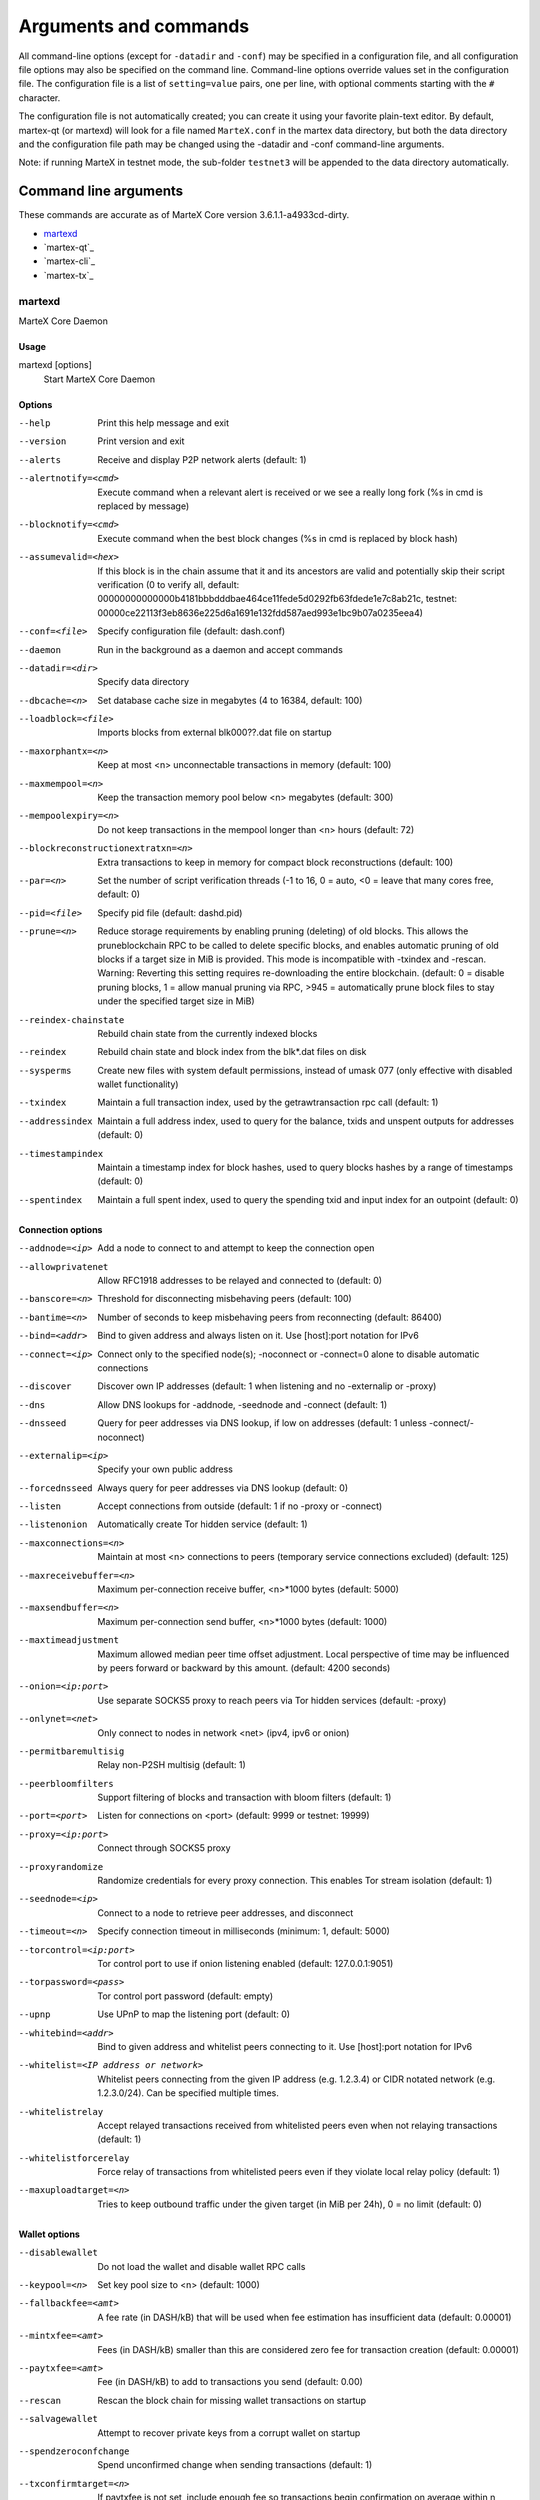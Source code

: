 .. meta::
   :description: MarteX Core wallet startup arguments and RPC command reference
   :keywords: martex, core, wallet, arguments, commands, RPC

.. _martexcore-rpc:

======================
Arguments and commands
======================

All command-line options (except for ``-datadir`` and ``-conf``) may be
specified in a configuration file, and all configuration file options
may also be specified on the command line. Command-line options override
values set in the configuration file. The configuration file is a list
of ``setting=value`` pairs, one per line, with optional comments
starting with the ``#`` character.

The configuration file is not automatically created; you can create it
using your favorite plain-text editor. By default, martex-qt (or martexd)
will look for a file named ``MarteX.conf`` in the martex data directory, but
both the data directory and the configuration file path may be changed
using the -datadir and -conf command-line arguments.

+----------+--------------------------------+-----------------------------------------------------------------------------------------------+
| Platform | Path to data folder            | Typical path to configuration file                                                            |
+==========+================================+===============================================================================================+
| Linux    | ~/                             | /home/username/.MXT/MarteX.conf                                                            |
+----------+--------------------------------+-----------------------------------------------------------------------------------------------+
| macOS    | ~/Library/Application Support/ | /Users/username/Library/Application Support/MXT/MarteX.conf                                |
+----------+--------------------------------+-----------------------------------------------------------------------------------------------+
| Windows  | %APPDATA%                      | (Vista-10) C:\\Users\\username\\AppData\\Roaming\\MXT\\MarteX.conf                         |
|          |                                |                                                                                               |
|          |                                | (2000-XP) C:\\Documents and Settings\\username\\Appdata\\MXT\\MarteX.conf         
+----------+--------------------------------+-----------------------------------------------------------------------------------------------+

Note: if running MarteX in testnet mode, the sub-folder ``testnet3`` will
be appended to the data directory automatically.

Command line arguments
======================

These commands are accurate as of MarteX Core version 3.6.1.1-a4933cd-dirty.

- `martexd`_
- `martex-qt`_
- `martex-cli`_
- `martex-tx`_


martexd
-----

MarteX Core Daemon


Usage
^^^^^

martexd [options]
  Start MarteX Core Daemon


Options
^^^^^^^

--help                                 Print this help message and exit
--version                              Print version and exit
--alerts                               Receive and display P2P network alerts (default: 1)
--alertnotify=<cmd>                    Execute command when a relevant alert is received or we see a really long fork (%s in cmd is replaced by message)
--blocknotify=<cmd>                    Execute command when the best block changes (%s in cmd is replaced by block hash)
--assumevalid=<hex>                    If this block is in the chain assume that it and its ancestors are valid and potentially skip their script verification (0 to verify all, default: 00000000000000b4181bbbdddbae464ce11fede5d0292fb63fdede1e7c8ab21c, testnet: 00000ce22113f3eb8636e225d6a1691e132fdd587aed993e1bc9b07a0235eea4)
--conf=<file>                          Specify configuration file (default: dash.conf)
--daemon                               Run in the background as a daemon and accept commands
--datadir=<dir>                        Specify data directory
--dbcache=<n>                          Set database cache size in megabytes (4 to 16384, default: 100)
--loadblock=<file>                     Imports blocks from external blk000??.dat file on startup
--maxorphantx=<n>                      Keep at most <n> unconnectable transactions in memory (default: 100)
--maxmempool=<n>                       Keep the transaction memory pool below <n> megabytes (default: 300)
--mempoolexpiry=<n>                    Do not keep transactions in the mempool longer than <n> hours (default: 72)
--blockreconstructionextratxn=<n>      Extra transactions to keep in memory for compact block reconstructions (default: 100)
--par=<n>                              Set the number of script verification threads (-1 to 16, 0 = auto, <0 = leave that many cores free, default: 0)
--pid=<file>                           Specify pid file (default: dashd.pid)
--prune=<n>                            Reduce storage requirements by enabling pruning (deleting) of old blocks. This allows the pruneblockchain RPC to be called to delete specific blocks, and enables automatic pruning of old blocks if a target size in MiB is provided. This mode is incompatible with -txindex and -rescan. Warning: Reverting this setting requires re-downloading the entire blockchain. (default: 0 = disable pruning blocks, 1 = allow manual pruning via RPC, >945 = automatically prune block files to stay under the specified target size in MiB)
--reindex-chainstate                   Rebuild chain state from the currently indexed blocks
--reindex                              Rebuild chain state and block index from the blk*.dat files on disk
--sysperms                             Create new files with system default permissions, instead of umask 077 (only effective with disabled wallet functionality)
--txindex                              Maintain a full transaction index, used by the getrawtransaction rpc call (default: 1)
--addressindex                         Maintain a full address index, used to query for the balance, txids and unspent outputs for addresses (default: 0)
--timestampindex                       Maintain a timestamp index for block hashes, used to query blocks hashes by a range of timestamps (default: 0)
--spentindex                           Maintain a full spent index, used to query the spending txid and input index for an outpoint (default: 0)


Connection options
^^^^^^^^^^^^^^^^^^

--addnode=<ip>                         Add a node to connect to and attempt to keep the connection open
--allowprivatenet                      Allow RFC1918 addresses to be relayed and connected to (default: 0)
--banscore=<n>                         Threshold for disconnecting misbehaving peers (default: 100)
--bantime=<n>                          Number of seconds to keep misbehaving peers from reconnecting (default: 86400)
--bind=<addr>                          Bind to given address and always listen on it. Use [host]:port notation for IPv6
--connect=<ip>                         Connect only to the specified node(s); -noconnect or -connect=0 alone to disable automatic connections
--discover                             Discover own IP addresses (default: 1 when listening and no -externalip or -proxy)
--dns                                  Allow DNS lookups for -addnode, -seednode and -connect (default: 1)
--dnsseed                              Query for peer addresses via DNS lookup, if low on addresses (default: 1 unless -connect/-noconnect)
--externalip=<ip>                      Specify your own public address
--forcednsseed                         Always query for peer addresses via DNS lookup (default: 0)
--listen                               Accept connections from outside (default: 1 if no -proxy or -connect)
--listenonion                          Automatically create Tor hidden service (default: 1)
--maxconnections=<n>                   Maintain at most <n> connections to peers (temporary service connections excluded) (default: 125)
--maxreceivebuffer=<n>                 Maximum per-connection receive buffer, <n>*1000 bytes (default: 5000)
--maxsendbuffer=<n>                    Maximum per-connection send buffer, <n>*1000 bytes (default: 1000)
--maxtimeadjustment                    Maximum allowed median peer time offset adjustment. Local perspective of time may be influenced by peers forward or backward by this amount. (default: 4200 seconds)
--onion=<ip:port>                      Use separate SOCKS5 proxy to reach peers via Tor hidden services (default: -proxy)
--onlynet=<net>                        Only connect to nodes in network <net> (ipv4, ipv6 or onion)
--permitbaremultisig                   Relay non-P2SH multisig (default: 1)
--peerbloomfilters                     Support filtering of blocks and transaction with bloom filters (default: 1)
--port=<port>                          Listen for connections on <port> (default: 9999 or testnet: 19999)
--proxy=<ip:port>                      Connect through SOCKS5 proxy
--proxyrandomize                       Randomize credentials for every proxy connection. This enables Tor stream isolation (default: 1)
--seednode=<ip>                        Connect to a node to retrieve peer addresses, and disconnect
--timeout=<n>                          Specify connection timeout in milliseconds (minimum: 1, default: 5000)
--torcontrol=<ip:port>                 Tor control port to use if onion listening enabled (default: 127.0.0.1:9051)
--torpassword=<pass>                   Tor control port password (default: empty)
--upnp                                 Use UPnP to map the listening port (default: 0)
--whitebind=<addr>                     Bind to given address and whitelist peers connecting to it. Use [host]:port notation for IPv6
--whitelist=<IP address or network>    Whitelist peers connecting from the given IP address (e.g. 1.2.3.4) or CIDR notated network (e.g. 1.2.3.0/24). Can be specified multiple times.
--whitelistrelay                       Accept relayed transactions received from whitelisted peers even when not relaying transactions (default: 1)
--whitelistforcerelay                  Force relay of transactions from whitelisted peers even if they violate local relay policy (default: 1)
--maxuploadtarget=<n>                  Tries to keep outbound traffic under the given target (in MiB per 24h), 0 = no limit (default: 0)


Wallet options
^^^^^^^^^^^^^^

--disablewallet                        Do not load the wallet and disable wallet RPC calls
--keypool=<n>                          Set key pool size to <n> (default: 1000)
--fallbackfee=<amt>                    A fee rate (in DASH/kB) that will be used when fee estimation has insufficient data (default: 0.00001)
--mintxfee=<amt>                       Fees (in DASH/kB) smaller than this are considered zero fee for transaction creation (default: 0.00001)
--paytxfee=<amt>                       Fee (in DASH/kB) to add to transactions you send (default: 0.00)
--rescan                               Rescan the block chain for missing wallet transactions on startup
--salvagewallet                        Attempt to recover private keys from a corrupt wallet on startup
--spendzeroconfchange                  Spend unconfirmed change when sending transactions (default: 1)
--txconfirmtarget=<n>                  If paytxfee is not set, include enough fee so transactions begin confirmation on average within n blocks (default: 6)
--usehd                                Use hierarchical deterministic key generation (HD) after BIP39/BIP44. Only has effect during wallet creation/first start (default: 0)
--mnemonic                             User defined mnemonic for HD wallet (BIP39). Only has effect during wallet creation/first start (default: randomly generated)
--mnemonicpassphrase                   User defined mnemonic passphrase for HD wallet (BIP39). Only has effect during wallet creation/first start (default: empty string)
--hdseed                               User defined seed for HD wallet (should be in hex). Only has effect during wallet creation/first start (default: randomly generated)
--upgradewallet                        Upgrade wallet to latest format on startup
--wallet=<file>                        Specify wallet file (within data directory) (default: wallet.dat)
--walletbroadcast                      Make the wallet broadcast transactions (default: 1)
--walletnotify=<cmd>                   Execute command when a wallet transaction changes (%s in cmd is replaced by TxID)
--zapwallettxes=<mode>                 Delete all wallet transactions and only recover those parts of the blockchain through -rescan on startup (1 = keep tx meta data e.g. account owner and payment request information, 2 = drop tx meta data)
--createwalletbackups=<n>              Number of automatic wallet backups (default: 10)
--walletbackupsdir=<dir>               Specify full path to directory for automatic wallet backups (must exist)
--keepass                              Use KeePass 2 integration using KeePassHttp plugin (default: 0)
--keepassport=<port>                   Connect to KeePassHttp on port <port> (default: 19455)
--keepasskey=<key>                     KeePassHttp key for AES encrypted communication with KeePass
--keepassid=<name>                     KeePassHttp id for the established association
--keepassname=<name>                   Name to construct url for KeePass entry that stores the wallet passphrase


ZeroMQ notification options
^^^^^^^^^^^^^^^^^^^^^^^^^^^

--zmqpubhashblock=<address>                   Enable publish hash block in <address>
--zmqpubhashtx=<address>                      Enable publish hash transaction in <address>
--zmqpubhashtxlock=<address>                  Enable publish hash transaction (locked via InstantSend) in <address>
--zmqpubhashgovernancevote=<address>          Enable publish hash of governance votes in <address>
--zmqpubhashgovernanceobject=<address>        Enable publish hash of governance objects (like proposals) in <address>
--zmqpubhashinstantsenddoublespend=<address>  Enable publish transaction hashes of attempted InstantSend double spend in <address>
--zmqpubrawblock=<address>                    Enable publish raw block in <address>
--zmqpubrawtx=<address>                       Enable publish raw transaction in <address>
--zmqpubrawtxlock=<address>                   Enable publish raw transaction (locked via InstantSend) in <address>
--zmqpubrawinstantsenddoublespend=<address>   Enable publish raw transactions of attempted InstantSend double spend in <address>


Debugging/Testing options
^^^^^^^^^^^^^^^^^^^^^^^^^

--uacomment=<cmt>                      Append comment to the user agent string
--debug=<category>                     Output debugging information (default: 0, supplying <category> is optional). If <category> is not supplied or if <category> = 1, output all debugging information.<category> can be: addrman, alert, bench, cmpctblock, coindb, db, http, leveldb, libevent, lock, mempool, mempoolrej, net, proxy, prune, rand, reindex, rpc, selectcoins, tor, zmq, dash (or specifically: gobject, instantsend, keepass, masternode, mnpayments, mnsync, privatesend, spork).
--help-debug                           Show all debugging options (usage: --help -help-debug)
--logips                               Include IP addresses in debug output (default: 0)
--logtimestamps                        Prepend debug output with timestamp (default: 1)
--minrelaytxfee=<amt>                  Fees (in DASH/kB) smaller than this are considered zero fee for relaying, mining and transaction creation (default: 0.00001)
--maxtxfee=<amt>                       Maximum total fees (in DASH) to use in a single wallet transaction or raw transaction; setting this too low may abort large transactions (default: 0.10)
--printtoconsole                       Send trace/debug info to console instead of debug.log file
--printtodebuglog                      Send trace/debug info to debug.log file (default: 1)
--shrinkdebugfile                      Shrink debug.log file on client startup (default: 1 when no -debug)


Chain selection options
^^^^^^^^^^^^^^^^^^^^^^^

--testnet                              Use the test chain
--devnet=<name>                        Use devnet chain with provided name
--litemode=<n>                         Disable all Dash specific functionality (Masternodes, PrivateSend, InstantSend, Governance) (0-1, default: 0)
--sporkaddr=<hex>                      Override spork address. Only useful for regtest and devnet. Using this on mainnet or testnet will ban you.
--minsporkkeys=<n>                     Overrides minimum spork signers to change spork value. Only useful for regtest and devnet. Using this on mainnet or testnet will ban you.


Masternode options
^^^^^^^^^^^^^^^^^^

--masternode=<n>                       Enable the client to act as a masternode (0-1, default: 0)
--mnconf=<file>                        Specify masternode configuration file (default: masternode.conf)
--mnconflock=<n>                       Lock masternodes from masternode configuration file (default: 1)
--masternodeprivkey=<n>                Set the masternode private key
--masternodeblsprivkey=<hex>           Set the masternode BLS private key


PrivateSend options
^^^^^^^^^^^^^^^^^^^

--enableprivatesend=<n>                Enable use of automated PrivateSend for funds stored in this wallet (0-1, default: 0)
--privatesendmultisession=<n>          Enable multiple PrivateSend mixing sessions per block, experimental (0-1, default: 0)
--privatesendsessions=<n>              Use N separate masternodes in parallel to mix funds (1-10, default: 4)
--privatesendrounds=<n>                Use N separate masternodes for each denominated input to mix funds (2-16, default: 4)
--privatesendamount=<n>                Keep N DASH mixed (2-21000000, default: 1000)
--liquidityprovider=<n>                Provide liquidity to PrivateSend by infrequently mixing coins on a continual basis (0-100, default: 0, 1=very frequent, high fees, 100=very infrequent, low fees)


InstantSend options
^^^^^^^^^^^^^^^^^^^

--enableinstantsend=<n>                Enable InstantSend, show confirmations for locked transactions (0-1, default: 1)
--instantsendnotify=<cmd>              Execute command when a wallet InstantSend transaction is successfully locked (%s in cmd is replaced by TxID)


Node relay options
^^^^^^^^^^^^^^^^^^

--bytespersigop                        Minimum bytes per sigop in transactions we relay and mine (default: 20)
--datacarrier                          Relay and mine data carrier transactions (default: 1)
--datacarriersize                      Maximum size of data in data carrier transactions we relay and mine (default: 83)


Block creation options
^^^^^^^^^^^^^^^^^^^^^^

--blockmaxsize=<n>                     Set maximum block size in bytes (default: 2000000)
--blockprioritysize=<n>                Set maximum size of high-priority/low-fee transactions in bytes (default: 10000)
--blockmintxfee=<amt>                  Set lowest fee rate (in DASH/kB) for transactions to be included in block creation. (default: 0.00001)


RPC server options
^^^^^^^^^^^^^^^^^^

--server                               Accept command line and JSON-RPC commands
--rest                                 Accept public REST requests (default: 0)
--rpcbind=<addr>                       Bind to given address to listen for JSON-RPC connections. Use [host]:port notation for IPv6. This option can be specified multiple times (default: bind to all interfaces)
--rpccookiefile=<loc>                  Location of the auth cookie (default: data dir)
--rpcuser=<user>                       Username for JSON-RPC connections
--rpcpassword=<pw>                     Password for JSON-RPC connections
--rpcauth=<userpw>                     Username and hashed password for JSON-RPC connections. The field <userpw> comes in the format: <USERNAME>:<SALT>$<HASH>. A canonical python script is included in share/rpcuser. The client then connects normally using the rpcuser=<USERNAME>/rpcpassword=<PASSWORD> pair of arguments. This option can be specified multiple times
--rpcport=<port>                       Listen for JSON-RPC connections on <port> (default: 9998 or testnet: 19998)
--rpcallowip=<ip>                      Allow JSON-RPC connections from specified source. Valid for <ip> are a single IP (e.g. 1.2.3.4), a network/netmask (e.g. 1.2.3.4/255.255.255.0) or a network/CIDR (e.g. 1.2.3.4/24). This option can be specified multiple times
--rpcthreads=<n>                       Set the number of threads to service RPC calls (default: 4)


dash-qt
-------

Dash Core QT GUI, use same command line options as dashd with additional
options for UI as described below.


Usage
^^^^^

dash-qt [command-line options]
  Start Dash Core QT GUI


Wallet options
^^^^^^^^^^^^^^

--windowtitle=<name>                   Wallet window title
 

Debugging/Testing options
^^^^^^^^^^^^^^^^^^^^^^^^^

--debug=<category>                     Output debugging information (default: 0, supplying <category> is optional). If <category> is not supplied or if <category> = 1, output all debugging information.<category> can be: addrman, alert, bench, cmpctblock, coindb, db, http, leveldb, libevent, lock, mempool, mempoolrej, net, proxy, prune, rand, reindex, rpc, selectcoins, tor, zmq, dash (or specifically: gobject, instantsend, keepass, masternode, mnpayments, mnsync, privatesend, spork), qt.

 
UI options
^^^^^^^^^^

--choosedatadir                        Choose data directory on startup (default: 0) 
--lang=<lang>                          Set language, for example "de_DE" (default: system locale) 
--min                                  Start minimized 
--rootcertificates=<file>              Set SSL root certificates for payment request (default: -system-) 
--splash                               Show splash screen on startup (default: 1) 
--resetguisettings                     Reset all settings changed in the GUI


dash-cli
--------

Dash Core RPC client


Usage
^^^^^

dash-cli [options] <command> [params]  
  Send command to Dash Core
dash-cli [options] help                
  List commands
dash-cli [options] help <command>      
  Get help for a command


Options
^^^^^^^

--help                                 This help message
--conf=<file>                          Specify configuration file (default: dash.conf)
--datadir=<dir>                        Specify data directory


Chain selection options
^^^^^^^^^^^^^^^^^^^^^^^

--testnet                              Use the test chain
--devnet=<name>                        Use devnet chain with provided name
--regtest                              Enter regression test mode, which uses a special chain in which blocks can be solved instantly. This is intended for regression testing tools and app development.
--named                                Pass named instead of positional arguments (default: false)
--rpcconnect=<ip>                      Send commands to node running on <ip> (default: 127.0.0.1)
--rpcport=<port>                       Connect to JSON-RPC on <port> (default: 9998 or testnet: 19998)
--rpcwait                              Wait for RPC server to start
--rpcuser=<user>                       Username for JSON-RPC connections
--rpcpassword=<pw>                     Password for JSON-RPC connections
--rpcclienttimeout=<n>                 Timeout during HTTP requests (default: 900)
--stdin                                Read extra arguments from standard input, one per line until EOF/Ctrl-D (recommended for sensitive information such as passphrases)


dash-tx
-------

Dash Core dash-tx utility


Usage
^^^^^

dash-tx [options] <hex-tx> [commands]
  Update hex-encoded dash transaction
dash-tx [options] -create [commands]
  Create hex-encoded dash transaction


Options
^^^^^^^

--help                                 This help message
--create                               Create new, empty TX.
--json                                 Select JSON output
--txid                                 Output only the hex-encoded transaction id of the resultant transaction.


Chain selection options
^^^^^^^^^^^^^^^^^^^^^^^

--testnet                              Use the test chain
--devnet=<name>                        Use devnet chain with provided name
--regtest                              Enter regression test mode, which uses a special chain in which blocks can be solved instantly. This is intended for regression testing tools and app development.


Commands
^^^^^^^^

delin=N
  Delete input N from TX
delout=N
  Delete output N from TX
in=TXID:VOUT
  Add input to TX
locktime=N
  Set TX lock time to N
nversion=N
  Set TX version to N
outaddr=VALUE:ADDRESS
  Add address-based output to TX
outpubkey=VALUE:PUBKEY[:FLAGS]
  Add pay-to-pubkey output to TX. Optionally add the "S" flag to wrap the output in a pay-to-script-hash.
outdata=[VALUE:]DATA
  Add data-based output to TX
outscript=VALUE:SCRIPT[:FLAGS]
  Add raw script output to TX. Optionally add the "S" flag to wrap the output in a pay-to-script-hash.
outmultisig=VALUE:REQUIRED:PUBKEYS:PUBKEY1:PUBKEY2:....[:FLAGS]
  Add Pay To n-of-m Multi-sig output to TX. n = REQUIRED, m = PUBKEYS. Optionally add the "S" flag to wrap the output in a pay-to-script-hash.
sign=SIGHASH-FLAGS
  Add zero or more signatures to transaction. This command requires JSON registers:prevtxs=JSON object, privatekeys=JSON object. See signrawtransaction docs for format of sighash flags, JSON objects.


Register Commands
^^^^^^^^^^^^^^^^^

load=NAME:FILENAME
  Load JSON file FILENAME into register NAME
set=NAME:JSON-STRING
  Set register NAME to given JSON-STRING


RPC commands
============

This documentation lists all available RPC commands as of Dash version
0.13.0.0, and limited documentation on what each command does. For full
documentation of arguments, results and examples, type help ( "command"
) to view full details at the console. You can enter commands either
from **Tools > Debug** console in the QT wallet, or using *dash-cli* for
headless wallets and *dashd*.


Addressindex
------------

getaddressbalance
  Returns the balance for an address(es) (requires addressindex to be enabled).
getaddressdeltas
  Returns all changes for an address (requires addressindex to be enabled).
getaddressmempool
  Returns all mempool deltas for an address (requires addressindex to be enabled).
getaddresstxids
  Returns the txids for an address(es) (requires addressindex to be enabled).
getaddressutxos
  Returns all unspent outputs for an address (requires addressindex to be enabled).


Blockchain
----------

getbestblockhash
  Returns the hash of the best (tip) block in the longest blockchain.
getblock "blockhash" ( verbosity )
  If verbosity is 0, returns a string that is serialized, hex-encoded data for block 'hash'. If verbosity is 1, returns an Object with information about block <hash>. If verbosity is 2, returns an Object with information about block <hash> and information about each transaction.
getblockchaininfo
  Returns an object containing various state info regarding blockchain processing.
getblockcount
  Returns the number of blocks in the longest blockchain.
getblockhash height
  Returns hash of block in best-block-chain at height provided.
getblockhashes timestamp
  Returns array of hashes of blocks within the timestamp range provided.
getblockheader "hash" ( verbose )
  If verbose is false, returns a string that is serialized, hex-encoded data for blockheader 'hash'. If verbose is true, returns an Object with information about blockheader <hash>.
getblockheaders "hash" ( count verbose )
  Returns an array of items with information about <count> blockheaders starting from <hash>. If verbose is false, each item is a string that is serialized, hex-encoded data for a single blockheader. If verbose is true, each item is an Object with information about a single blockheader.
getchaintips ( count branchlen )
  Return information about all known tips in the block tree, including the main chain as well as orphaned branches.
getdifficulty
  Returns the proof-of-work difficulty as a multiple of the minimum difficulty.
getmempoolancestors txid (verbose)
  If txid is in the mempool, returns all in-mempool ancestors.
getmempooldescendants txid (verbose)
  If txid is in the mempool, returns all in-mempool descendants.
getmempoolentry txid
  Returns mempool data for given transaction.
getmempoolinfo
  Returns details on the active state of the TX memory pool.
getrawmempool ( verbose )
  Returns all transaction ids in memory pool as a json array of string transaction ids.
getspentinfo
  Returns the txid and index where an output is spent.
gettxout "txid" n ( include_mempool )
  Returns details about an unspent transaction output.
gettxoutproof ["txid",...] ( blockhash )
  Returns a hex-encoded proof that "txid" was included in a block.
gettxoutsetinfo
  Returns statistics about the unspent transaction output set. Note this call may take some time.
preciousblock "blockhash"
  Treats a block as if it were received before others with the same work. A later preciousblock call can override the effect of an earlier one. The effects of preciousblock are not retained across restarts.
pruneblockchain
  Prune blockchain up to specified height or unix timestamp.
verifychain ( checklevel nblocks )
  Verifies blockchain database.
verifytxoutproof "proof"
  Verifies that a proof points to a transaction in a block, returning the transaction it commits to and throwing an RPC error if the block is not in our best chain.


Control
-------

debug ( 0 | 1 | addrman | alert | bench | coindb | db | lock | rand | rpc | selectcoins | mempool | mempoolrej | net | proxy | prune | http | libevent | tor | zmq | dash | privatesend | instantsend | masternode | spork | keepass | mnpayments | gobject )
  Change debug category on the fly. Specify single category or use '+' to specify many.
getinfo
  DEPRECATED. Returns an object containing various state info.
getmemoryinfo
  Returns an object containing information about memory usage
help ( "command" ) ("subCommand")
  List all commands, or get help for a specified comm
stop
  Stop Dash Core server.


Dash
----

getgovernanceinfo
  Returns an object containing governance parameters.
getpoolinfo
  Returns an object containing mixing pool related information.
getsuperblockbudget index
  Returns the absolute maximum sum of superblock payments allowed.
gobject "command"...
  Manage governance objects. Available commands:

    check 
      Validate governance object data (proposal only)
    prepare
      Prepare governance object by signing and creating tx
    submit
      Submit governance object to network
    deserialize
      Deserialize governance object from hex string to JSON
    count
      Count governance objects and votes (additional param: 'json' or 'all', default: 'json')
    get
      Get governance object by hash
    getvotes
      Get all votes for a governance object hash (including old votes)
    getcurrentvotes
      Get only current (tallying) votes for a governance object hash (does not include old votes)
    list
      List governance objects (can be filtered by signal and/or object type)
    diff
      List differences since last diff
    vote-alias
      Vote on a governance object by masternode alias (using masternode.conf setup)
    vote-conf
      Vote on a governance object by masternode configured in dash.conf
    vote-many
      Vote on a governance object by all masternodes (using masternode.conf setup)
masternode "command"...
  Set of commands to execute masternode related actions. Available commands:

    check
      Force check all masternodes and remove invalid ones
    count
      Get information about number of masternodes (DEPRECATED options: 'total', 'ps', 'enabled', 'qualify', 'all')
    current
      Print info on current masternode winner to be paid the next block (calculated locally)
    genkey
      Generate new masternodeprivkey, optional param: 'compressed' (boolean, optional, default=false) generate compressed privkey
    outputs
      Print masternode compatible outputs
    start-alias
      Start single remote masternode by assigned alias configured in masternode.conf
    start-<mode>
      Start remote masternodes configured in masternode.conf (<mode>: 'all', 'missing', 'disabled')
    status
      Print masternode status information
    list
      Print list of all known masternodes (see masternodelist for more info)
    list-conf
      Print masternode.conf in JSON format
    winner
      Print info on next masternode winner to vote for
    winners
      Print list of masternode winners
masternodebroadcast "command"...
  Set of commands to create and relay masternode broadcast messages. Available commands:

    create-alias
      Create single remote masternode broadcast message by assigned alias configured in masternode.conf
    create-all
      Create remote masternode broadcast messages for all masternodes configured in masternode.conf
    decode
      Decode masternode broadcast message
    relay
      Relay masternode broadcast message to the network
masternode list ( "mode" "filter" )
  Get a list of masternodes in different modes. This call is identical to masternodelist call.
mnsync [status | next | reset]
  Returns the sync status, updates to the next step or resets it entirely.
privatesend "command"
  Available commands:

    start
      Start mixing
    stop
      Stop mixing
    reset
      Reset mixing
sentinelping version
  Sentinel ping.
spork "command"
  Shows information about current state of sporks. Available commands:

    show
      Show all current spork values
    active
      Show which sporks are active
voteraw <masternode-tx-hash> <masternode-tx-index> <governance-hash> <vote-signal> [yes | no | abstain] <time> <vote-sig>
  Compile and relay a governance vote with provided external signature instead of signing vote internally

Evo
---

bls "command" ...
  Set of commands to execute BLS related actions. Available commands:
  
    generate
      Create a BLS secret/public key pair
protx "command" ...
  Set of commands to execute ProTx related actions. Available commands:
  
    register
      Create and send ProTx to network
    register_fund
      Fund, create and send ProTx to network
    register_prepare
      Create an unsigned ProTx
    register_submit
      Sign and submit a ProTx
    list
      List ProTxs
    info
      Return information about a ProTx
    update_service
      Create and send ProUpServTx to network
    update_registrar
      Create and send ProUpRegTx to network
    revoke
      Create and send ProUpRevTx to network
    diff
      Calculate a diff and a proof between two masternode lists


Generating
----------

generate nblocks ( maxtries )
  Mine up to nblocks blocks immediately (before the RPC call returns)
generatetoaddress nblocks address (maxtries)
  Mine blocks immediately to a specified address (before the RPC call returns)

Mining
------

getblocktemplate ( TemplateRequest )
  If the request parameters include a 'mode' key, that is used to explicitly select between the default 'template' request or a 'proposal'. It returns data needed to construct a block to work on.
getmininginfo
  Returns a json object containing mining-related information.
getnetworkhashps ( nblocks height )
  Returns the estimated network hashes per second based on the last n blocks. Pass in [blocks] to override # of blocks, -1 specifies since last difficulty change. Pass in [height] to estimate the network speed at the time when a certain block was found.
prioritisetransaction <txid> <priority delta> <fee delta>
  Accepts the transaction into mined blocks at a higher (or lower) priority
submitblock "hexdata" ( "jsonparametersobject" )
  Attempts to submit new block to network. The 'jsonparametersobject' parameter is currently ignored. See https://en.bitcoin.it/wiki/BIP_0022 for full specification.


Network
-------

addnode "node" "add | remove | onetry"
  Attempts add or remove a node from the addnode list. Or try a connection to a node once.
clearbanned
  Clear all banned IPs.
disconnectnode "address"
  Immediately disconnects from the specified node.
getaddednodeinfo ( "node" )
  Returns information about the given added node, or all added nodes (note that onetry addnodes are not listed here)
getconnectioncount
  Returns the number of connections to other nodes.
getnettotals
  Returns information about network traffic, including bytes in, bytes out, and current time.
getnetworkinfo
  Returns an object containing various state info regarding P2P networking.
getpeerinfo
  Returns data about each connected network node as a json array of objects.
listbanned
  List all banned IPs/Subnets.
ping
  Requests that a ping be sent to all other nodes, to measure ping time. Results provided in getpeerinfo, pingtime and pingwait fields are decimal seconds. Ping command is handled in queue with all other commands, so it measures processing backlog, not just network ping.
setban "subnet" "add | remove" (bantime) (absolute)
  Attempts add or remove a IP/Subnet from the banned list.
setnetworkactive true | false
  Disable/enable all p2p network activity.


Rawtransactions
---------------

createrawtransaction [{"txid":"id","vout":n},...] {"address":amount,"data":"hex",...} ( locktime )
  Create a transaction spending the given inputs and creating new outputs. Outputs can be addresses or data. Returns hex-encoded raw transaction. Note that the transaction's inputs are not signed, and it is not stored in the wallet or transmitted to the network.
decoderawtransaction "hexstring"
  Return a JSON object representing the serialized, hex-encoded transaction.
decodescript "hexstring"
  Decode a hex-encoded script.
fundrawtransaction "hexstring" ( options )
  Add inputs to a transaction until it has enough in value to meet its out value. This will not modify existing inputs, and will add at most one change output to the outputs.
getrawtransaction "txid" ( verbose )
  Return the raw transaction data. If verbose is 'true', returns an Object with information about 'txid'. If verbose is 'false' or omitted, returns a string that is serialized, hex-encoded data for 'txid'.
sendrawtransaction "hexstring" ( allowhighfees instantsend bypasslimits)
  Submits raw transaction (serialized, hex-encoded) to local node and network. Also see createrawtransaction and signrawtransaction calls.
signrawtransaction "hexstring" ( [{"txid":"id","vout":n,"scriptPubKey":"hex","redeemScript":"hex"},...] ["privatekey1",...] sighashtype )
  Sign inputs for raw transaction (serialized, hex-encoded). The second optional argument (may be null) is an array of previous transaction outputs that this transaction depends on but may not yet be in the block chain. The third optional argument (may be null) is an array of base58-encoded private keys that, if given, will be the only keys used to sign the transaction.


Util
----

createmultisig nrequired ["key",...]
  Creates a multi-signature address with n signature of m keys required. It returns a json object with the address and redeemScript.
estimatefee nblocks
  Estimates the approximate fee per kilobyte needed for a transaction to begin confirmation within nblocks blocks.
estimatepriority nblocks
  DEPRECATED. Estimates the approximate priority a zero-fee transaction needs to begin confirmation within nblocks blocks.
estimatesmartfee nblocks
  WARNING: This interface is unstable and may disappear or change! Estimates the approximate fee per kilobyte needed for a transaction to begin confirmation within nblocks blocks if possible and return the number of blocks for which the estimate is valid.
estimatesmartpriority nblocks
  DEPRECATED. WARNING: This interface is unstable and may disappear or change! Estimates the approximate priority a zero-fee transaction needs to begin confirmation within nblocks blocks if possible and return the number of blocks for which the estimate is valid.
signmessagewithprivkey "privkey" "message"
  Sign a message with the private key of an address
validateaddress "address"
  Return information about the given dash address.
verifymessage "address" "signature" "message"
  Verify a signed message


Wallet
------

abandontransaction "txid"
  Mark in-wallet transaction <txid> as abandoned. This will mark this transaction and all its in-wallet descendants as abandoned which will allow for their inputs to be respent.
addmultisigaddress nrequired ["key",...] ( "account" )
  Add a nrequired-to-sign multisignature address to the wallet. Each key is a Dash address or hex-encoded public key. If 'account' is specified (DEPRECATED), assign address to that account.
backupwallet "destination"
  Safely copies current wallet file to destination, which can be a directory or a path with filename.
dumphdinfo
  Returns an object containing sensitive private info about this HD wallet.
dumpprivkey "address"
  Reveals the private key corresponding to 'address'. Then the importprivkey can be used with this output
dumpwallet "filename"
  Dumps all wallet keys in a human-readable format.
getaccount "address"
  DEPRECATED. Returns the account associated with the given address.
getaccountaddress "account"
  DEPRECATED. Returns the current Dash address for receiving payments to this account.
getaddressesbyaccount "account"
  DEPRECATED. Returns the list of addresses for the given account.
getbalance ( "account" minconf addlocked include_watchonly )
  If account is not specified, returns the server's total available balance. If account is specified (DEPRECATED), returns the balance in the account. Note that the account "" is not the same as leaving the parameter out. The server total may be different to the balance in the default "" account.
getnewaddress ( "account" )
  Returns a new Dash address for receiving payments. If 'account' is specified (DEPRECATED), it is added to the address book  so payments received with the address will be credited to 'account'.
getrawchangeaddress
  Returns a new Dash address, for receiving change. This is for use with raw transactions, NOT normal use.
getreceivedbyaccount "account" ( minconf addlocked )
  DEPRECATED. Returns the total amount received by addresses with <account> in transactions with specified minimum number of confirmations.
getreceivedbyaddress "address" ( minconf addlocked )
  Returns the total amount received by the given address in transactions with at least minconf confirmations.
getspecialtxes "blockhash" ( type count skip verbosity ) 
  Returns an array of special transactions found in the specified block
gettransaction "txid" ( include_watchonly )
  Get detailed information about in-wallet transaction <txid>
getunconfirmedbalance
  Returns the server's total unconfirmed balance
getwalletinfo
  Returns an object containing various wallet state info.
importaddress "address" ( "label" rescan p2sh )
  Adds a script (in hex) or address that can be watched as if it were in your wallet but cannot be used to spend.
importelectrumwallet "filename" index
  Imports keys from an Electrum wallet export file (.csv or .json)
importmulti "requests" "options"
  Import addresses/scripts (with private or public keys, redeem script (P2SH)), rescanning all addresses in one-shot-only (rescan can be disabled via options).
importprivkey "dashprivkey" ( "label" ) ( rescan )
  Adds a private key (as returned by dumpprivkey) to your wallet.
importprunedfunds
  Imports funds without rescan. Corresponding address or script must previously be included in wallet. Aimed towards pruned wallets. The end-user is responsible to import additional transactions that subsequently spend the imported outputs or rescan after the point in the blockchain the transaction is included.
importpubkey "pubkey" ( "label" rescan )
  Adds a public key (in hex) that can be watched as if it were in your wallet but cannot be used to spend.
importwallet "filename"
  Imports keys from a wallet dump file (see dumpwallet).
instantsendtoaddress "address" amount ( "comment" "comment-to" subtractfeefromamount )
  Send an amount to a given address. The amount is a real and is rounded to the nearest 0.00000001
keepass <genkey | init | setpassphrase>
  Keepass settings.
keypoolrefill ( newsize )
  Fills the keypool. Requires wallet passphrase to be set with walletpassphrase call.
listaccounts ( minconf addlocked include_watchonly)
  DEPRECATED. Returns Object that has account names as keys, account balances as values.
listaddressbalances ( minamount )
  Lists addresses of this wallet and their balances
listaddressgroupings
  Lists groups of addresses which have had their common ownership made public by common use as inputs or as the resulting change in past transactions
listlockunspent
  Returns list of temporarily unspendable outputs. See the lockunspent call to lock and unlock transactions for spending.
listreceivedbyaccount ( minconf addlocked include_empty include_watchonly)
  DEPRECATED. List incoming payments grouped by account.
listreceivedbyaddress ( minconf addlocked include_empty include_watchonly)
  List incoming payments grouped by receiving address.
listsinceblock ( "blockhash" target_confirmations include_watchonly)
  Get all transactions in blocks since block [blockhash], or all transactions if omitted
listtransactions ( "account" count skip include_watchonly)
  Returns up to 'count' most recent transactions skipping the first 'from' transactions for account 'account'.
listunspent ( minconf maxconf  ["addresses",...] [include_unsafe] )
  Returns array of unspent transaction outputs with between minconf and maxconf (inclusive) confirmations. Optionally filter to only include txouts paid to specified addresses.
lockunspent unlock ([{"txid":"txid","vout":n},...])
  Updates list of temporarily unspendable outputs. Temporarily lock (unlock=false) or unlock (unlock=true) specified transaction outputs.
move "fromaccount" "toaccount" amount ( minconf "comment" )
  DEPRECATED. Move a specified amount from one account in your wallet to another.
removeprunedfunds "txid"
  Deletes the specified transaction from the wallet. Meant for use with pruned wallets and as a companion to importprunedfunds. This will effect wallet balances.
sendfrom "fromaccount" "toaddress" amount ( minconf addlocked "comment" "comment_to" )
  DEPRECATED (use sendtoaddress). Sent an amount from an account to a dash address. Requires wallet passphrase to be set with walletpassphrase call.
sendmany "fromaccount" {"address":amount,...} ( minconf addlocked "comment" ["address",...] subtractfeefromamount use_is use_ps )
  Send multiple times. Amounts are double-precision floating point numbers. Requires wallet passphrase to be set with walletpassphrase call.
sendtoaddress "address" amount ( "comment" "comment_to" subtractfeefromamount use_is use_ps )
  Send an amount to a given address.
setaccount "address" "account"
  DEPRECATED. Sets the account associated with the given address.
setprivatesendamount amount
  Set the goal amount in DASH for PrivateSend mixing.
setprivatesendrounds rounds
  Set the number of rounds for PrivateSend mixing.
settxfee amount
  Set the transaction fee per kB. Overwrites the paytxfee parameter.
signmessage "address" "message"
  Sign a message with the private key of an address Requires wallet passphrase to be set with walletpassphrase call.
walletlock
  Removes the wallet encryption key from memory, locking the wallet. After calling this method, you will need to call walletpassphrase again before being able to call any methods which require the wallet to be unlocked.
walletpassphrase "passphrase" timeout ( mixingonly )
  Stores the wallet decryption key in memory for 'timeout' seconds. This is needed prior to performing transactions related to private keys such as sending dashs
walletpassphrasechange "oldpassphrase" "newpassphrase"
  Changes the wallet passphrase from 'oldpassphrase' to 'newpassphrase'.
